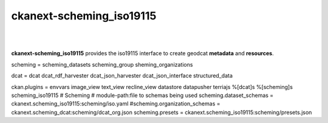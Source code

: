 ckanext-scheming_iso19115
=====================================

|
|

**ckanext-scheming_iso19115** provides the iso19115 interface to create geodcat **metadata** and **resources**.

scheming = scheming_datasets scheming_group sheming_organizations

dcat = dcat dcat_rdf_harvester dcat_json_harvester dcat_json_interface structured_data

ckan.plugins = envvars image_view text_view recline_view datastore datapusher terriajs %[dcat]s %[scheming]s scheming_iso19115
# Scheming # module-path:file to schemas being used
scheming.dataset_schemas = ckanext.scheming_iso19115:scheming/iso.yaml
#scheming.organization_schemas = ckanext.scheming_dcat:scheming/dcat_org.json
scheming.presets = ckanext.scheming_iso19115:scheming/presets.json
